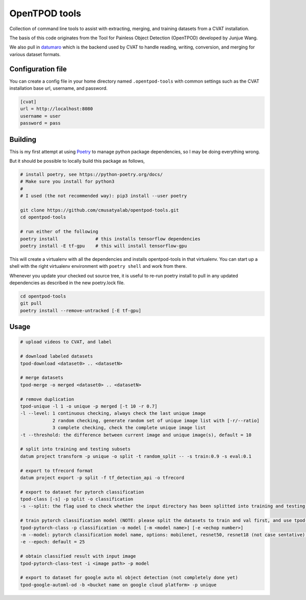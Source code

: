 OpenTPOD tools
==========

Collection of command line tools to assist with extracting, merging, and
training datasets from a CVAT installation.

The basis of this code originates from the Tool for Painless Object Detection
(OpenTPOD) developed by Junjue Wang.

We also pull in `datumaro <https://github.com/openvinotoolkit/datumaro>`_ which
is the backend used by CVAT to handle reading, writing, conversion, and merging
for various dataset formats.


Configuration file
------------------

You can create a config file in your home directory named ``.opentpod-tools`` with
common settings such as the CVAT installation base url, username, and password.

.. code-block:: cfg

    [cvat]
    url = http://localhost:8080
    username = user
    password = pass


Building
--------

This is my first attempt at using `Poetry <https://python-poetry.org>`_ to manage
python package dependencies, so I may be doing everything wrong.

But it should be possible to locally build this package as follows,

.. code-block:: sh

    # install poetry, see https://python-poetry.org/docs/
    # Make sure you install for python3
    #
    # I used (the not recommended way): pip3 install --user poetry

    git clone https://github.com/cmusatyalab/opentpod-tools.git
    cd opentpod-tools

    # run either of the following
    poetry install              # this installs tensorflow dependencies
    poetry install -E tf-gpu    # this will install tensorflow-gpu

This will create a virtualenv with all the dependencies and installs
opentpod-tools in that virtualenv.  You can start up a shell with the right
virtualenv environment with ``poetry shell`` and work from there.

Whenever you update your checked out source tree, it is useful to re-run
poetry install to pull in any updated dependencies as described in the new
poetry.lock file.

.. code-block:: sh

    cd opentpod-tools
    git pull
    poetry install --remove-untracked [-E tf-gpu]


Usage
-----

.. code-block:: sh

    # upload videos to CVAT, and label

    # download labeled datasets
    tpod-download <dataset0> .. <datasetN>

    # merge datasets
    tpod-merge -o merged <dataset0> .. <datasetN>

    # remove duplication
    tpod-unique -l 1 -o unique -p merged [-t 10 -r 0.7]
    -l --level: 1 continuous checking, always check the last unique image
                2 random checking, generate random set of unique image list with [-r/--ratio]
                3 complete checking, check the complete unique image list
    -t --threshold: the difference between current image and unique image(s), default = 10

    # split into training and testing subsets
    datum project transform -p unique -o split -t random_split -- -s train:0.9 -s eval:0.1

    # export to tfrecord format
    datum project export -p split -f tf_detection_api -o tfrecord

    # export to dataset for pytorch classification
    tpod-class [-s] -p split -o classification
    -s --split: the flag used to check whether the input directory has been splitted into training and testing subsets

    # train pytorch classification model (NOTE: please split the datasets to train and val first, and use tpod-class -s to obtain the required dataset)
    tpod-pytorch-class -p classification -o model [-m <model name>] [-e <echop number>]
    -m --model: pytorch classification model name, options: mobilenet, resnet50, resnet18 (not case sentative), default = mobilenet
    -e --epoch: default = 25

    # obtain classified result with input image
    tpod-pytorch-class-test -i <image path> -p model

    # export to dataset for google auto ml object detection (not completely done yet)
    tpod-google-automl-od -b <bucket name on google cloud platform> -p unique

